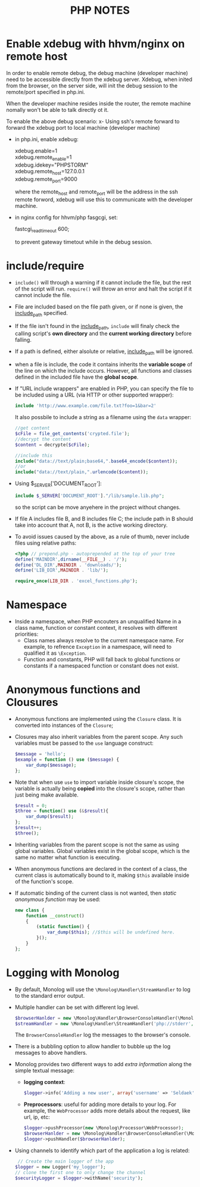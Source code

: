 #+BEGIN_COMMENT
.. title: PHP Note
.. slug: php-note
.. date: 2017-07-14
.. tags: php
.. category: Notes
.. link:
.. description:
.. type: text
#+END_COMMENT



#+TITLE: PHP NOTES

* Enable xdebug with hhvm/nginx on remote host

In order to enable remote debug, the debug machine (developer machine)
need to be accessible directly from the xdebug server. Xdebug, when inited from
the browser, on the server side, will init the debug session to the
remote/port specified in php.ini.

When the developer machine resides inside the router, the remote
machine nomally won't be able to talk directly ot it.

To enable the above debug scenario:
x- Using ssh's remote forward to forward the xdebug port to local
  machine (developer machine)
- in php.ini, enable xdebug:
  #+BEGIN_VERSE
  xdebug.enable=1
  xdebug.remote_enable=1
  xdebug.idekey="PHPSTORM"
  xdebug.remote_host=127.0.0.1
  xdebug.remote_port=9000
  #+END_VERSE
  where the remote_host and remote_port will be the address in the ssh
  remote forword, xdebug will use this to communicate with the
  developer machine.
- in nginx config for hhvm/php fasgcgi, set:
  #+BEGIN_VERSE
  fastcgi_read_timeout 600;
  #+END_VERSE
  to prevent gateway timetout while in the debug session.


* include/require
  - ~include()~ will through a warning if it cannot include the file, but
    the rest of the script will run. ~require()~ will throw an error and
    halt the script if it cannot include the file.
  - File are included based on the file path given, or if none is
    given, the _include_path_ specified.
  - If the file isn't found in the _include_path_, ~include~ will
    finaly check the calling script's *own directory* and the *current
    working directory* before falling.
  - If a path is defined, either alsolute or relative, _include_path_
    will be ignored.
  - when a file is include, the code it contains inherits the
    *variable scope* of the line on which the include occurs. However,
    all functions and classes defined in the included file have the
    *global scope*.
  - If "URL include wrappers" are enabled in PHP, you can specify the
    file to  be included using a URL (via HTTP or other supported
    wrapper):
    #+BEGIN_SRC php
    include 'http://www.example.com/file.txt?foo=1&bar=2'
    #+END_SRC
    It also possbile to include a string as a filename using the
    ~data~ wrapper:
    #+BEGIN_SRC php
    //get content
    $cFile = file_get_contents('crypted.file');
    //decrypt the content
    $content = decrypte($cFile);

    //include this
    include("data://text/plain;base64,".base64_encode($content));
    //or
    include("data://text/plain,".urlencode($content));
    #+END_SRC
  - Using $_SERVER['DOCUMENT_ROOT']:
    #+BEGIN_SRC php
    include $_SERVER['DOCUMENT_ROOT']."/lib/sample.lib.php";
    #+END_SRC
    so the script can be move anyehere in the project without changes.
  - If file A includes file B, and B includes file C; the include path
    in B should take into account that A, not B, is the active working
    directory.
  - To avoid issues caused by the above, as a rule of thumb, never
    include files using relative paths:
    #+BEGIN_SRC php
    <?php // prepend.php - autoprepended at the top of your tree
    define('MAINDIR',dirname(__FILE__) . '/');
    define('DL_DIR',MAINDIR . 'downloads/');
    define('LIB_DIR',MAINDIR . 'lib/');

    require_once(LIB_DIR . 'excel_functions.php');
    #+END_SRC


* Namespace
  - Inside a namespace, when PHP encouters an unqualified Name in a
    class name, function or constant context, it resolves with
    different priorities:
    - Class names always resolve to the current namespace name. For
      example, to refrence ~Exception~ in a namespace, will need to
      qualified it as ~\Exception~.
    - Function and constants, PHP will fall back to global functions
      or constants if a namespaced function or constant does not exist.

* Anonymous functions and Clousures
  - Anonymous functions are implemented using the ~Closure~ class. It
    is converted into instances of the ~Closure~;
  - Closures may also inherit variables from the parent scope. Any
    such variables must be passed to the ~use~ language construct:
    #+BEGIN_SRC php
    $message = 'hello';
    $example = function () use ($message) {
        var_dump($message);
    };
    #+END_SRC
  - Note that when use ~use~ to import variable inside closure's
    scope, the variable is actually being *copied* into the closure's
    scope, rather than just being make available.
    #+BEGIN_SRC php
      $result = 0;
      $three = function() use (&$result){
          var_dump($result);
      };
      $result++;
      $three();
    #+END_SRC
  - Inheriting variables from the parent scope is not the same as
    using global variables. Global variables exist in the global
    scope, which is the same no matter what function is executing.
  - When anonymous functions are declared in the context of a class,
    the current class is automatically bound to it, making ~$this~
    available inside of the function's scope.
  - If automatic binding of the current class is not wanted, then
    /static anonymous function/ may be used:
    #+BEGIN_SRC php
      new class {
          function __construct()
          {
              (static function() {
                  var_dump($this); //$this will be undefined here.
              }();
          }
      };
    #+END_SRC

* Logging with Monolog
  - By default, Monolog will use the ~\Monolog\Handler\StreamHandler~
    to log to the standard error output.
  - Multiple handler can be set with different log level.
    #+BEGIN_SRC php
      $browserHanlder = new \Monolog\Handler\BrowserConsoleHandler(\Monolog\Logger::INFO);
      $streamHandler = new \Monolog\Handler\StreamHandler('php://stderr', \Monolog\Logger::ERROR);
    #+END_SRC
    The ~BrowserConsoleHandler~ log the messages to the browser's console.
  - There is a bubbling option to allow handler to bubble up the log
    messages to above handlers.
  - Monolog provides two different ways to add /extra information/
    along the simple textual message:
    - *logging context*:
      #+BEGIN_SRC php
        $logger->info('Adding a new user', array('username' => 'Seldaek'));
      #+END_SRC
    - *Preprocessors*: useful for adding more details to your log. For
        example, the ~WebProcessor~ adds more details about the request,
        like url, ip, etc:
        #+BEGIN_SRC php
          $logger->pushProcessor(new \Monolog\Processor\WebProcessor);
          $browserHanlder = new \Monolog\Handler\BrowserConsoleHandler(\Monolog\Logger::INFO);
          $logger->pushHandler($browserHanlder);
        #+END_SRC
  - Using channels to identify which part of the application a log is related:
    #+BEGIN_SRC php
       // Create the main logger of the app
      $logger = new Logger('my_logger');
      // clone the first one to only change the channel
      $securityLogger = $logger->withName('security');
    #+END_SRC
